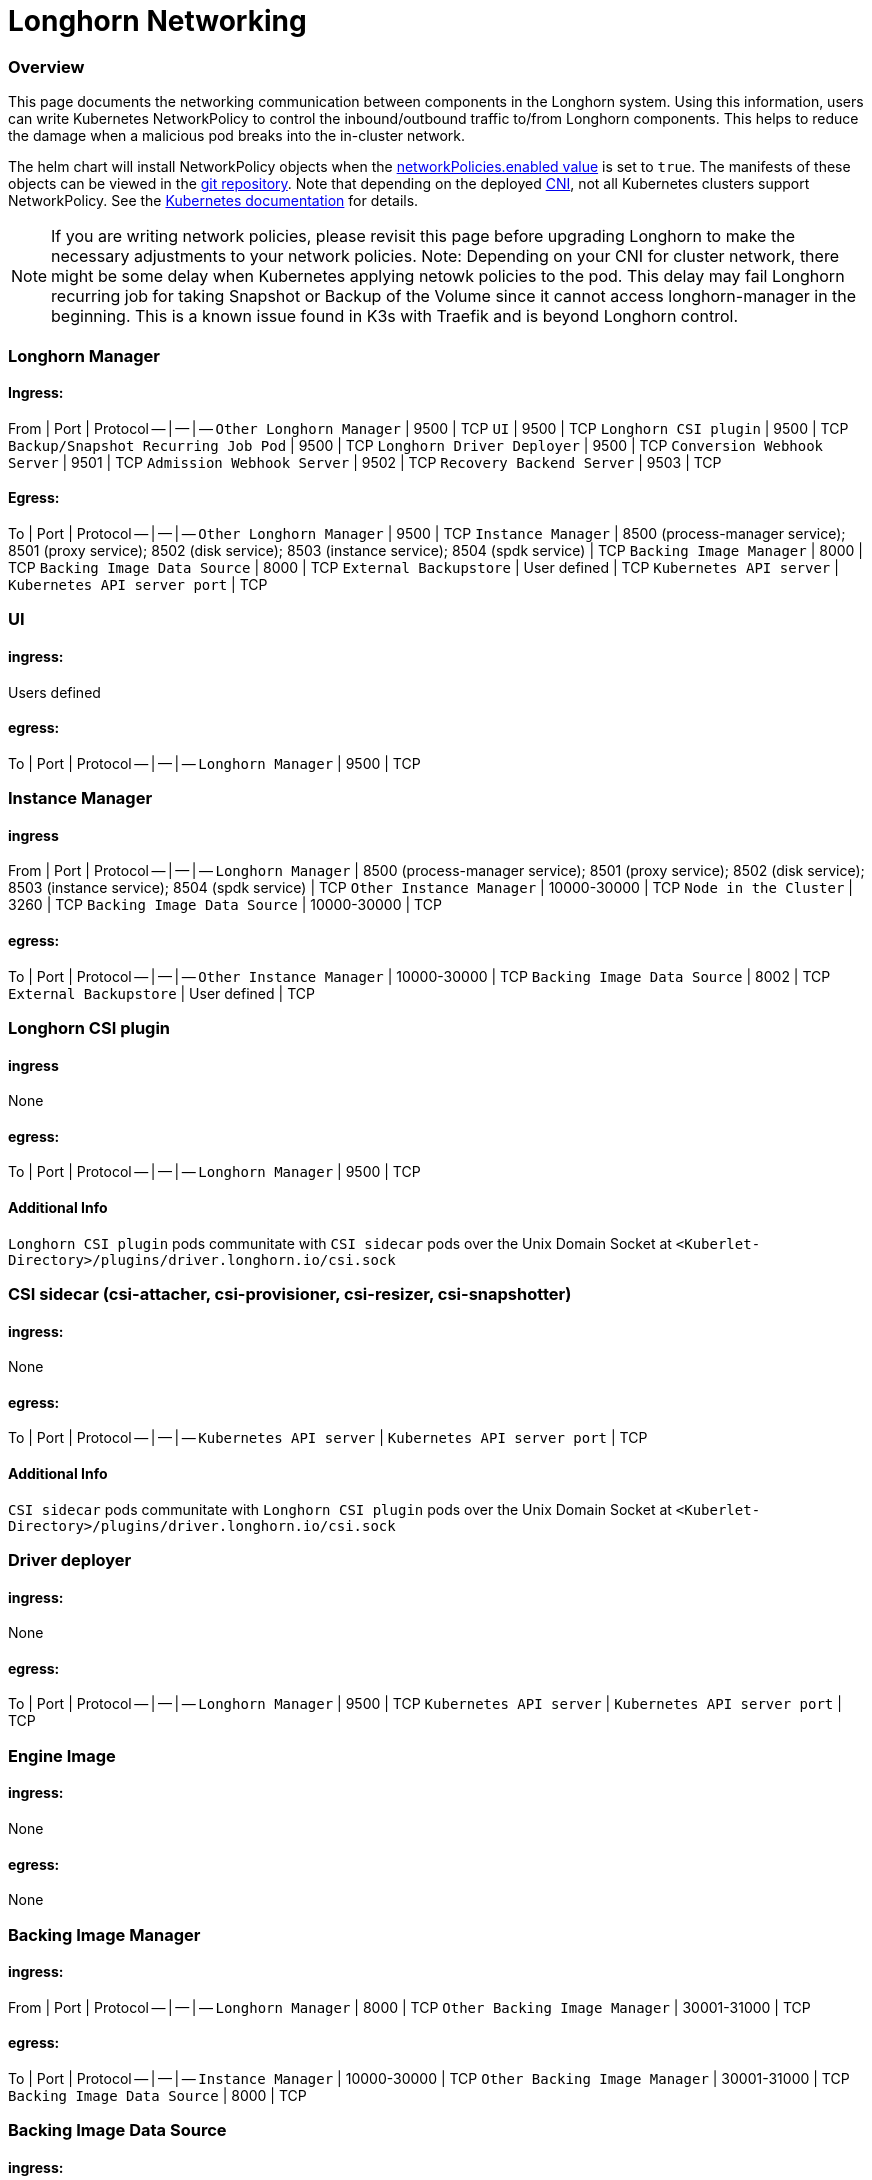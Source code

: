 = Longhorn Networking
:weight: 3
:current-version: {page-origin-branch}

=== Overview

This page documents the networking communication between components in the Longhorn system. Using this information, users can write Kubernetes NetworkPolicy
to control the inbound/outbound traffic to/from Longhorn components. This helps to reduce the damage when a malicious pod breaks into the in-cluster network.

The helm chart will install NetworkPolicy objects when the https://github.com/longhorn/longhorn/blob/v1.6.2/chart/values.yaml[networkPolicies.enabled value] is set to `true`.
The manifests of these objects can be viewed in the https://github.com/longhorn/longhorn/tree/v1.6.2/chart/templates/network-policies[git repository].
Note that depending on the deployed https://kubernetes.io/docs/concepts/extend-kubernetes/compute-storage-net/network-plugins/[CNI], not all Kubernetes clusters support NetworkPolicy.
See the https://kubernetes.io/docs/concepts/services-networking/network-policies/[Kubernetes documentation] for details.

NOTE: If you are writing network policies, please revisit this page before upgrading Longhorn to make the necessary adjustments to your network policies.
Note: Depending on your CNI for cluster network, there might be some delay when Kubernetes applying netowk policies to the pod. This delay may fail Longhorn recurring job for taking Snapshot or Backup of the Volume since it cannot access longhorn-manager in the beginning. This is a known issue found in K3s with Traefik and is beyond Longhorn control.

=== Longhorn Manager

==== Ingress:

From | Port | Protocol
-- | -- | --
`Other Longhorn Manager` | 9500 | TCP
`UI` | 9500 | TCP
`Longhorn CSI plugin` | 9500 | TCP
`Backup/Snapshot Recurring Job Pod` | 9500 | TCP
`Longhorn Driver Deployer` | 9500 | TCP
`Conversion Webhook Server` | 9501 | TCP
`Admission Webhook Server` | 9502 | TCP
`Recovery Backend Server` | 9503 | TCP

==== Egress:

To | Port | Protocol
-- | -- | --
`Other Longhorn Manager` | 9500 | TCP
`Instance Manager` | 8500 (process-manager service); 8501 (proxy service); 8502 (disk service); 8503 (instance service); 8504 (spdk service) | TCP
`Backing Image Manager` | 8000 | TCP
`Backing Image Data Source` | 8000 | TCP
`External Backupstore` | User defined | TCP
`Kubernetes API server` | `Kubernetes API server port` | TCP

=== UI

==== ingress:

Users defined

==== egress:

To | Port | Protocol
-- | -- | --
`Longhorn Manager` | 9500 | TCP

=== Instance Manager

==== ingress

From | Port | Protocol
-- | -- | --
`Longhorn Manager` | 8500 (process-manager service); 8501 (proxy service); 8502 (disk service); 8503 (instance service); 8504 (spdk service) | TCP
`Other Instance Manager` | 10000-30000 | TCP
`Node in the Cluster` | 3260 | TCP
`Backing Image Data Source` | 10000-30000 | TCP

==== egress:

To | Port | Protocol
-- | -- | --
`Other Instance Manager` | 10000-30000 | TCP
`Backing Image Data Source` |  8002 | TCP
`External Backupstore` | User defined | TCP

=== Longhorn CSI plugin

==== ingress

None

==== egress:

To | Port | Protocol
-- | -- | --
`Longhorn Manager` | 9500 | TCP

==== Additional Info

`Longhorn CSI plugin` pods communitate with `CSI sidecar` pods over the Unix Domain Socket at `<Kuberlet-Directory>/plugins/driver.longhorn.io/csi.sock`

=== CSI sidecar (csi-attacher, csi-provisioner, csi-resizer, csi-snapshotter)

==== ingress:

None

==== egress:

To | Port | Protocol
-- | -- | --
`Kubernetes API server` | `Kubernetes API server port` | TCP

==== Additional Info

`CSI sidecar` pods communitate with `Longhorn CSI plugin` pods over the Unix Domain Socket at `<Kuberlet-Directory>/plugins/driver.longhorn.io/csi.sock`

=== Driver deployer

==== ingress:

None

==== egress:

To | Port | Protocol
-- | -- | --
`Longhorn Manager` | 9500 | TCP
`Kubernetes API server` | `Kubernetes API server port` | TCP

=== Engine Image

==== ingress:

None

==== egress:

None

=== Backing Image Manager

==== ingress:

From | Port | Protocol
-- | -- | --
`Longhorn Manager` | 8000 | TCP
`Other Backing Image Manager` | 30001-31000 | TCP

==== egress:

To | Port | Protocol
-- | -- | --
`Instance Manager` | 10000-30000 | TCP
`Other Backing Image Manager` | 30001-31000 | TCP
`Backing Image Data Source` | 8000 | TCP

=== Backing Image Data Source

==== ingress:

From | Port | Protocol
-- | -- | --
`Longhorn Manager` | 8000 | TCP
`Instance Manager` | 8002 | TCP
`Backing Image Manager` | 8000 | TCP

==== egress:

To | Port | Protocol
-- | -- | --
`Instance Manager` | 10000-30000 | TCP
`User provided server IP to download the images from` | user defined | TCP

=== Share Manager

==== ingress

From | Port | Protocol
-- | -- | --
`Node in the cluster` | 2049  | TCP

==== egress:

None

=== Backup/Snapshot Recurring Job Pod

==== ingress:

None

==== egress:

To | Port | Protocol
-- | -- | --
`Longhorn Manager` | 9500  | TCP

=== Uninstaller

==== ingress:

None

==== egress:

To | Port | Protocol
-- | -- | --
`Kubernetes API server` | `Kubernetes API server port` | TCP

=== Discover Proc Kubelet Cmdline

==== ingress:

None

==== egress:

None

'''

Original GitHub issue:
https://github.com/longhorn/longhorn/issues/1805
